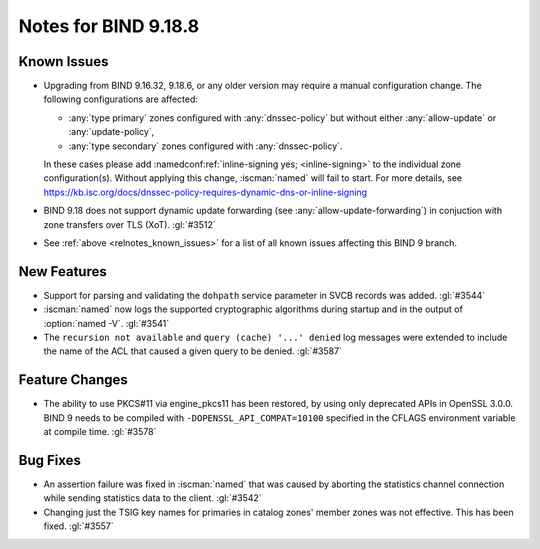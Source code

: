 .. Copyright (C) Internet Systems Consortium, Inc. ("ISC")
..
.. SPDX-License-Identifier: MPL-2.0
..
.. This Source Code Form is subject to the terms of the Mozilla Public
.. License, v. 2.0.  If a copy of the MPL was not distributed with this
.. file, you can obtain one at https://mozilla.org/MPL/2.0/.
..
.. See the COPYRIGHT file distributed with this work for additional
.. information regarding copyright ownership.

Notes for BIND 9.18.8
---------------------

Known Issues
~~~~~~~~~~~~

- Upgrading from BIND 9.16.32, 9.18.6, or any older version may require
  a manual configuration change. The following configurations are
  affected:

  - :any:`type primary` zones configured with :any:`dnssec-policy` but
    without either :any:`allow-update` or :any:`update-policy`,
  - :any:`type secondary` zones configured with :any:`dnssec-policy`.

  In these cases please add :namedconf:ref:`inline-signing yes;
  <inline-signing>` to the individual zone configuration(s). Without
  applying this change, :iscman:`named` will fail to start. For more
  details, see
  https://kb.isc.org/docs/dnssec-policy-requires-dynamic-dns-or-inline-signing

- BIND 9.18 does not support dynamic update forwarding (see
  :any:`allow-update-forwarding`) in conjuction with zone transfers over
  TLS (XoT). :gl:`#3512`

- See :ref:`above <relnotes_known_issues>` for a list of all known
  issues affecting this BIND 9 branch.

New Features
~~~~~~~~~~~~

- Support for parsing and validating the ``dohpath`` service parameter
  in SVCB records was added. :gl:`#3544`

- :iscman:`named` now logs the supported cryptographic algorithms during
  startup and in the output of :option:`named -V`. :gl:`#3541`

- The ``recursion not available`` and ``query (cache) '...' denied`` log
  messages were extended to include the name of the ACL that caused a
  given query to be denied. :gl:`#3587`

Feature Changes
~~~~~~~~~~~~~~~

- The ability to use PKCS#11 via engine_pkcs11 has been restored, by
  using only deprecated APIs in OpenSSL 3.0.0. BIND 9 needs to be
  compiled with ``-DOPENSSL_API_COMPAT=10100`` specified in the CFLAGS
  environment variable at compile time. :gl:`#3578`

Bug Fixes
~~~~~~~~~

- An assertion failure was fixed in :iscman:`named` that was caused by
  aborting the statistics channel connection while sending statistics
  data to the client. :gl:`#3542`

- Changing just the TSIG key names for primaries in catalog zones'
  member zones was not effective. This has been fixed. :gl:`#3557`
